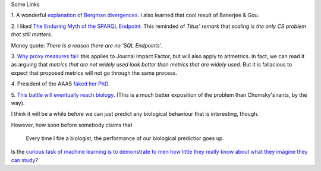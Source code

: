 Some Links

1. A wonderful `explanation of Bergman divergences
<http://mark.reid.name/blog/meet-the-bregman-divergences.html>`__. I also
learned that cool result of Banerjee & Gou.

2. I liked `The Enduring Myth of the SPARQL Endpoint
<http://daverog.wordpress.com/2013/06/04/the-enduring-myth-of-the-sparql-endpoint/>`__.
This reminded of `Titus' remark` that *scaling is the only CS problem that
still matters*.

Money quote: *There is a reason there are no 'SQL Endpoints'.*

3. `Why proxy measures fail
<http://mathbabe.org/2013/06/04/how-proxies-fail/>`__: this applies to Journal
Impact Factor, but will also apply to altmetrics. In fact, we can read it as
arguing that *metrics that are not widely used look better than metrics that
are widely used*. But it is fallacious to expect that proposed metrics will not
go through the same process.

4. President of the AAAS `faked her PhD
<http://www.bostonglobe.com/metro/2013/06/03/leader-cambridge-prestigious-academy-arts-and-sciences-inflated-resume-falsely-claiming-doctorate/kWvnF95OTkI0HCVvBHe9XJ/story.html>`__.

5. `This battle will eventually reach biology
<http://egtheory.wordpress.com/2013/06/05/prediction-vs-understanding/>`__.
(This is a much better exposition of the problem than Chomsky's rants, by the
way).

I think it will be a while before we can just predict any biological behaviour
that is interesting, though.

However, how soon before somebody claims that

    Every time I fire a biologist, the performance of our biological
    predictior goes up.

Is the `curious task of machine learning is to demonstrate to men how little
they really know about what they imagine they can study
<http://en.wikiquote.org/wiki/Friedrich_Hayek>`__?



